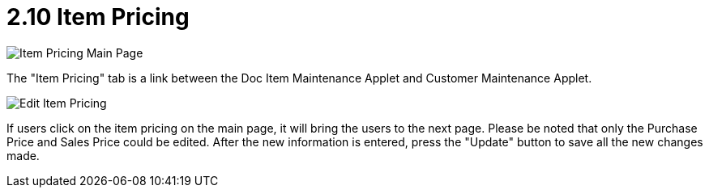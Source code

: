 [#h3_customer_maintenance_item_pricing]
= 2.10 Item Pricing

image::item-pricing-mainpage.png[Item Pricing Main Page, align = "center"]

The "Item Pricing" tab is a link between the Doc Item Maintenance Applet and Customer Maintenance Applet.

image::edit-item-pricing.png[Edit Item Pricing, align = "center"]

If users click on the item pricing on the main page, it will bring the users to the next page. Please be noted that only the Purchase Price and Sales Price could be edited. After the new information is entered, press the "Update" button to save all the new changes made. 

